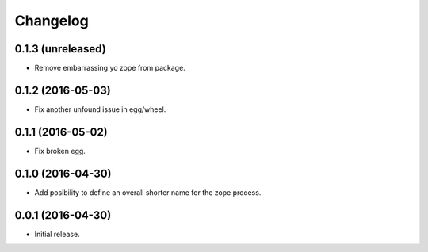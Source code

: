 Changelog
=========

0.1.3 (unreleased)
------------------

- Remove embarrassing yo zope from package.


0.1.2 (2016-05-03)
------------------

- Fix another unfound issue in egg/wheel.


0.1.1 (2016-05-02)
------------------

- Fix broken egg.


0.1.0 (2016-04-30)
------------------

- Add posibility to define an overall shorter name for the zope process.


0.0.1 (2016-04-30)
------------------

- Initial release.
